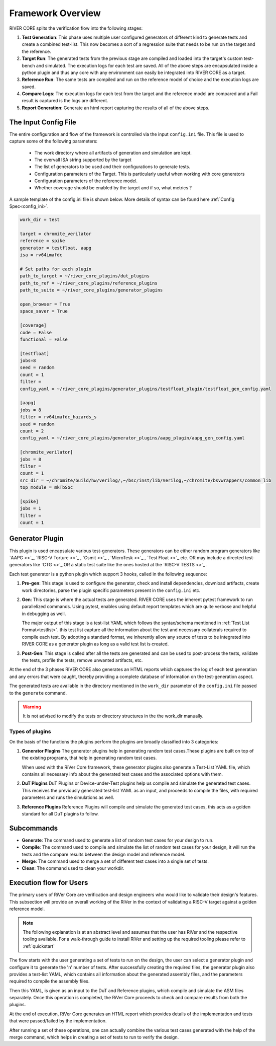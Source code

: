 .. See LICENSE.incore for details

##################
Framework Overview
##################

.. image:: _static/River.png
    :align: center
    :alt: river-flow

RIVER CORE splits the verification flow into the following stages:

1. **Test Generation**: This phase uses multiple user configured generators of 
   different kind to generate tests and create a combined test-list. This now 
   becomes a sort of a regression suite that needs to be run on the target and
   the reference.
2. **Target Run**: The generated tests from the previous stage are compiled and
   loaded into the target's custom test-bench and simulated. The execution logs for 
   each test are saved. All of the above steps are encapsulated inside a python
   plugin and thus any core with any environment can easily be integrated into
   RIVER CORE as a target.
3. **Reference Run**: The same tests are compiled and run on the reference model of
   choice and the execution logs are saved.
4. **Compare Logs**: The execution logs for each test from the target and the
   reference model are compared and a Fail result is captured is the logs are
   different. 
5. **Report Generation**: Generate an html report capturing the results of all
   of the above steps.


The Input Config File
=====================

The entire configuration and flow of the framework is controlled via the input
``config.ini`` file. This file is used to capture some of the following
parameters:
  - The work directory where all artifacts of generation and simulation are
    kept.
  - The overvall ISA string supported by the target
  - The list of generators to be used and their configurations to generate
    tests.
  - Configuration parameters of the Target. This is particularly useful when working with core generators 
  - Configuration parameters of the reference model.
  - Whether coverage shuold be enabled by the target and if so, what metrics ?

A sample template of the config.ini file is shown below. More details of syntax
can be found here :ref:`Config Spec<config_ini>`.

.. code-block:: ini

  work_dir = test 

  target = chromite_verilator
  reference = spike 
  generator = testfloat, aapg
  isa = rv64imafdc
  
  # Set paths for each plugin
  path_to_target = ~/river_core_plugins/dut_plugins
  path_to_ref = ~/river_core_plugins/reference_plugins
  path_to_suite = ~/river_core_plugins/generator_plugins
  
  open_browser = True
  space_saver = True
  
  [coverage]
  code = False
  functional = False
  
  [testfloat]
  jobs=8
  seed = random
  count = 1
  filter = 
  config_yaml = ~/river_core_plugins/generator_plugins/testfloat_plugin/testfloat_gen_config.yaml
  
  [aapg]
  jobs = 8
  filter = rv64imafdc_hazards_s
  seed = random
  count = 2
  config_yaml = ~/river_core_plugins/generator_plugins/aapg_plugin/aapg_gen_config.yaml
  
  [chromite_verilator]
  jobs = 8
  filter = 
  count = 1
  src_dir = ~/chromite/build/hw/verilog/,~/bsc/inst/lib/Verilog,~/chromite/bsvwrappers/common_lib
  top_module = mkTbSoc
  
  [spike]
  jobs = 1
  filter =
  count = 1


  
Generator Plugin
================

.. image:: _static/generator_plugin.png
    :align: center
    :alt: Generator Plugin

This plugin is used encapsulate various test-generators. These generators can be
either random program generators like `AAPG <>`_, `RISC-V Torture <>`_ , 
`Csmit <>`_ , `MicroTesk <>`_ , `Test Float <>`_ etc. OR may include a directed
test-generators like `CTG <>`_ OR a static test suite like the ones hosted 
at the `RISC-V TESTS <>`_ .

Each test generator is a python plugin which support 3 hooks, called in the
following sequence:

1. **Pre-gen**: This stage is used to configure the generator, check and install
   dependencies, download artifacts, create work directories, parse the plugin 
   specific parameters present in the ``config.ini``  etc. 

2. **Gen**: This stage is where the actual tests are generated. RIVER CORE uses
   the inherent pytest framework to run parallelized commands. Using pytest,
   enables using default report templates which are quite verbose and helpful in
   debugging as well. 

   The major output of this stage is a test-list YAML which
   follows the syntax/schema mentioned in :ref:`Test List Format<testlist>`.
   this test list capture all the information about the test and necessary
   collaterals required to compile each test. By adopting a standard format, we
   inherently allow any source of tests to be integrated into RIVER CORE as a
   generator plugin as long as a valid test list is created.

3. **Post-Gen**: This stage is called after all the tests are generated and can
   be used to post-process the tests, validate the tests, profile the tests, remove
   unwanted artifacts, etc.

At the end of the 3 phases RIVER CORE also generates an HTML reports which
captures the log of each test generation and any errors that were caught,
thereby providing a complete database of information on the test-generation
aspect. 

The generated tests are available in the directory mentioned in the ``work_dir``
parameter of the ``config.ini`` file passed to the ``generate`` command.

.. warning:: It is not advised to modify the tests or directory structures in
   the the work_dir manually. 

Types of plugins
----------------

On the basis of the functions the plugins perform the plugins are broadly classified into 3 categories:

1. **Generator Plugins**
   The generator plugins help in generating random test cases.These plugins are built on top of the existing programs, that help in generating random test cases.

   When used with the RiVer Core framework, these generator plugins also generate a Test-List YAML file, which contains all necessary info about the generated test cases and the associated options with them.


2. **DuT Plugins**
   DuT Plugins or Device-under-Test plugins help us compile and simulate the generated test cases. This receives the previously generated test-list YAML as an input, and proceeds to compile the files, with required parameters and runs the simulations as well.

3. **Reference Plugins**
   Reference Plugins will compile and simulate the generated test cases, this acts as a golden standard for all DuT plugins to follow.

Subcommands
===========

- **Generate**:
  The command used to generate a list of random test cases for your design to run.
- **Compile**:
  The command used to compile and simulate the list of random test cases for your design, it will run the tests and the compare results between the design model and reference model.
- **Merge**:
  The command used to merge a set of different test cases into a single set of tests.
- **Clean**:
  The command used to clean your workdir.

Execution flow for Users
========================

The primary users of RiVer Core are verification and design engineers who would like to validate their design's features. This subsection will provide an overall working of the RiVer in the context of validating a RISC-V target against a golden reference model.

.. note:: The following explanation is at an abstract level and assumes that the user has RiVer and
   the respective tooling available. For a walk-through guide to install RiVer and setting up the
   required tooling please refer to :ref:`quickstart`

The flow starts with the user generating a set of tests to run on the design, the user can select a generator plugin and configure it to generate the 'n' number of tests. After successfully creating the required files, the generator plugin also provides a test-list YAML, which contains all information about the generated assembly files, and the parameters required to compile the assembly files.

Then this YAML, is given as an input to the DuT and Reference plugins, which compile and simulate the ASM files separately. Once this operation is completed, the RiVer Core proceeds to check and compare results from both the plugins.

At the end of execution, RiVer Core generates an HTML report which provides details of the
implementation and tests that were passed/failed by the implementation.

After running a set of these operations, one can actually combine the various test cases generated with the help of the merge command, which helps in creating a set of tests to run to verify the design.
